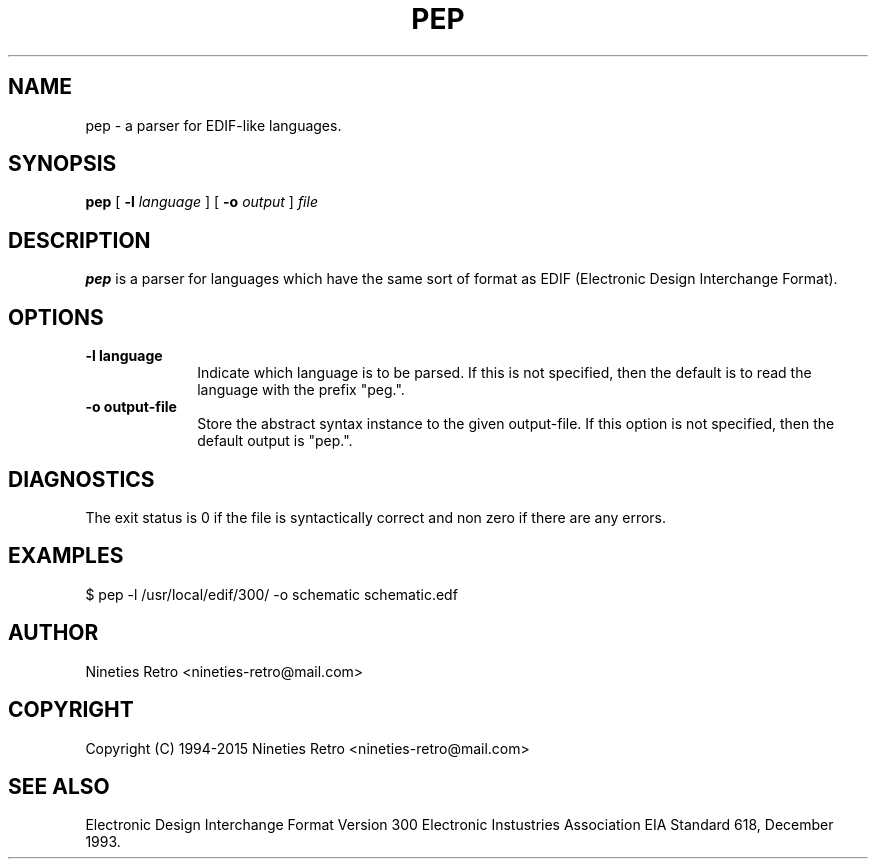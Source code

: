 .\" Copyright (c) 1994-2005 Nineties Retro
.TH PEP 1 "January 2, 1995"
.UC 4
.SH NAME
pep \- a parser for EDIF-like languages.
.SH SYNOPSIS
.B pep
[
.B \-l
.I language
] [
.B \-o
.I output
]
.I file
.br
.SH DESCRIPTION
.B pep
is a parser for languages which have the same sort of format as
EDIF (Electronic Design Interchange Format).

.SH OPTIONS

.TP 1i
.B \-l language
Indicate which language is to be parsed.  If this is not specified,
then the default is to read the language with the prefix "peg.".
.TP
.B \-o output-file
Store the abstract syntax instance to the given output-file.  If this
option is not specified, then the default output is "pep.".

.SH DIAGNOSTICS

The exit status is 0 if the file is syntactically correct and non zero
if there are any errors.

.SH EXAMPLES

.nf
$ pep -l /usr/local/edif/300/ -o schematic schematic.edf
.fi

.SH AUTHOR

Nineties Retro <nineties-retro@mail.com>

.SH COPYRIGHT

Copyright (C) 1994-2015 Nineties Retro <nineties-retro@mail.com>

.SH SEE ALSO

Electronic Design Interchange Format Version 300
Electronic Instustries Association
EIA Standard 618, December 1993.
